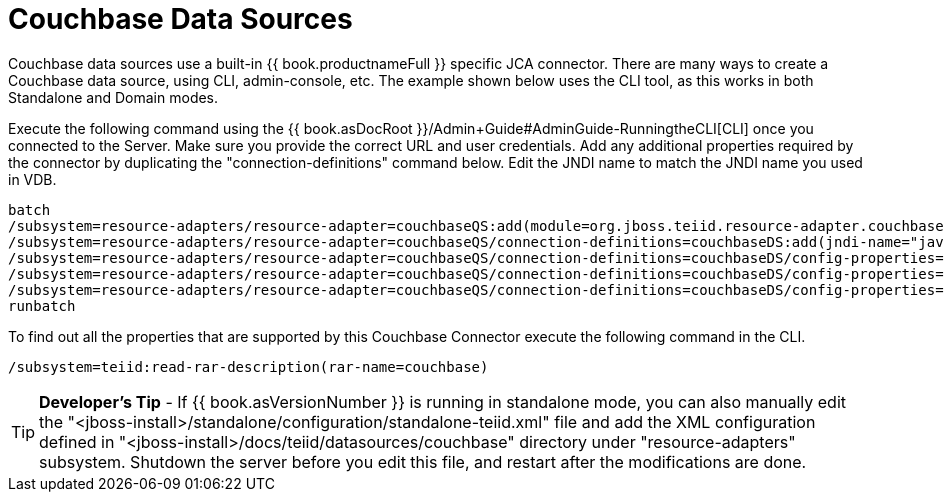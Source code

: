 
= Couchbase Data Sources

Couchbase data sources use a built-in {{ book.productnameFull }} specific JCA connector. There are many ways to create a Couchbase data source, using CLI, admin-console, etc. The example shown below uses the CLI tool, as this works in both Standalone and Domain modes.

Execute the following command using the {{ book.asDocRoot }}/Admin+Guide#AdminGuide-RunningtheCLI[CLI] once you connected to the Server. Make sure you provide the correct URL and user credentials. Add any additional properties required by the connector by duplicating the "connection-definitions" command below. Edit the JNDI name to match the JNDI name you used in VDB.

[source,java]
----
batch
/subsystem=resource-adapters/resource-adapter=couchbaseQS:add(module=org.jboss.teiid.resource-adapter.couchbase)
/subsystem=resource-adapters/resource-adapter=couchbaseQS/connection-definitions=couchbaseDS:add(jndi-name="java:/couchbaseDS", class-name=org.teiid.resource.adapter.couchbase.CouchbaseManagedConnectionFactory, enabled=true, use-java-context=true)
/subsystem=resource-adapters/resource-adapter=couchbaseQS/connection-definitions=couchbaseDS/config-properties=ConnectionString:add(value="localhost")
/subsystem=resource-adapters/resource-adapter=couchbaseQS/connection-definitions=couchbaseDS/config-properties=Keyspace:add(value="default")
/subsystem=resource-adapters/resource-adapter=couchbaseQS/connection-definitions=couchbaseDS/config-properties=Namespace:add(value="default")
runbatch
----

To find out all the properties that are supported by this Couchbase Connector execute the following command in the CLI.

[source,java]
----
/subsystem=teiid:read-rar-description(rar-name=couchbase)
----

TIP: *Developer’s Tip* - If {{ book.asVersionNumber }} is running in standalone mode, you can also manually edit the "<jboss-install>/standalone/configuration/standalone-teiid.xml" file and add the XML configuration defined in "<jboss-install>/docs/teiid/datasources/couchbase" directory under "resource-adapters" subsystem. Shutdown the server before you edit this file, and restart after the modifications are done.


